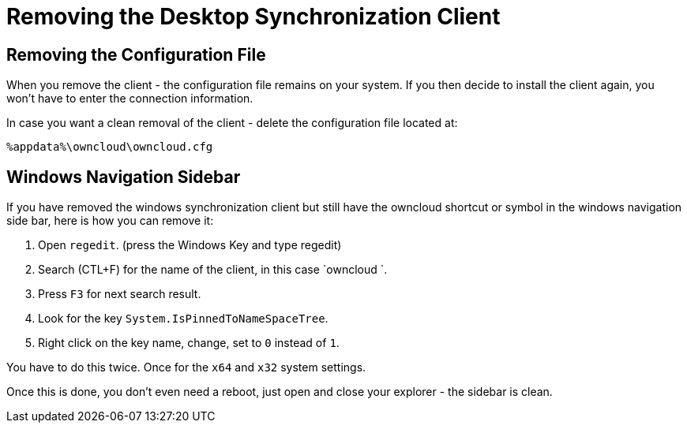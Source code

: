 = Removing the Desktop Synchronization Client

== Removing the Configuration File

When you remove the client - the configuration file remains on your system. If you then decide to install the client again, you won't have to enter the connection information.
 
In case you want a clean removal of the client - delete the configuration file located at: 

----
%appdata%\owncloud\owncloud.cfg
----

== Windows Navigation Sidebar

If you have removed the windows synchronization client but still have the owncloud shortcut or symbol in the windows navigation side bar, 
here is how you can remove it:

1. Open `regedit`. (press the Windows Key and type regedit)
2. Search (CTL+F) for the name of the client, in this case `owncloud `.
3. Press `F3` for next search result.
4. Look for the key `System.IsPinnedToNameSpaceTree`.
5. Right click on the key name, change, set to `0` instead of `1`.

You have to do this twice. Once for the `x64` and `x32` system settings.

Once this is done, you don't even need a reboot, just open and close your explorer - the sidebar is clean.
